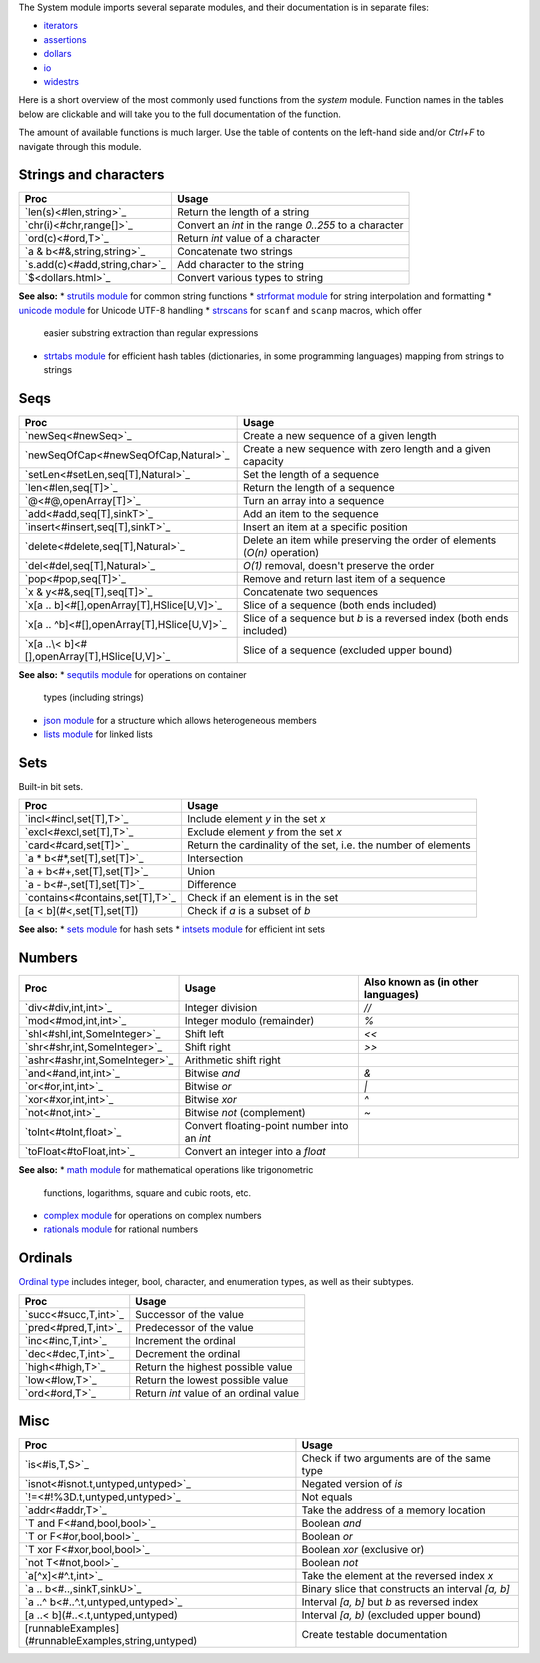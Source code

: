 The System module imports several separate modules, and their documentation
is in separate files:

* `iterators <iterators.html>`_
* `assertions <assertions.html>`_
* `dollars <dollars.html>`_
* `io <io.html>`_
* `widestrs <widestrs.html>`_


Here is a short overview of the most commonly used functions from the
`system` module. Function names in the tables below are clickable and
will take you to the full documentation of the function.

The amount of available functions is much larger. Use the table of contents
on the left-hand side and/or `Ctrl+F` to navigate through this module.


Strings and characters
----------------------

=============================     =======================================
Proc                              Usage
=============================     =======================================
`len(s)<#len,string>`_            Return the length of a string
`chr(i)<#chr,range[]>`_           Convert an `int` in the range `0..255`
                                  to a character
`ord(c)<#ord,T>`_                 Return `int` value of a character
`a & b<#&,string,string>`_        Concatenate two strings
`s.add(c)<#add,string,char>`_     Add character to the string
`$<dollars.html>`_                Convert various types to string
=============================     =======================================

**See also:**
* `strutils module <strutils.html>`_ for common string functions
* `strformat module <strformat.html>`_ for string interpolation and formatting
* `unicode module <unicode.html>`_ for Unicode UTF-8 handling
* `strscans <strscans.html>`_ for ``scanf`` and ``scanp`` macros, which offer
  easier substring extraction than regular expressions
* `strtabs module <strtabs.html>`_ for efficient hash tables
  (dictionaries, in some programming languages) mapping from strings to strings



Seqs
----

==============================================     ==========================================
Proc                                               Usage
==============================================     ==========================================
`newSeq<#newSeq>`_                                 Create a new sequence of a given length
`newSeqOfCap<#newSeqOfCap,Natural>`_               Create a new sequence with zero length
                                                   and a given capacity
`setLen<#setLen,seq[T],Natural>`_                  Set the length of a sequence
`len<#len,seq[T]>`_                                Return the length of a sequence
`@<#@,openArray[T]>`_                              Turn an array into a sequence
`add<#add,seq[T],sinkT>`_                          Add an item to the sequence
`insert<#insert,seq[T],sinkT>`_                    Insert an item at a specific position
`delete<#delete,seq[T],Natural>`_                  Delete an item while preserving the
                                                   order of elements (`O(n)` operation)
`del<#del,seq[T],Natural>`_                        `O(1)` removal, doesn't preserve the order
`pop<#pop,seq[T]>`_                                Remove and return last item of a sequence
`x & y<#&,seq[T],seq[T]>`_                         Concatenate two sequences
`x[a .. b]<#[],openArray[T],HSlice[U,V]>`_         Slice of a sequence (both ends included)
`x[a .. ^b]<#[],openArray[T],HSlice[U,V]>`_        Slice of a sequence but `b` is a 
                                                   reversed index (both ends included)
`x[a ..\< b]<#[],openArray[T],HSlice[U,V]>`_       Slice of a sequence (excluded upper bound)
==============================================     ==========================================

**See also:**
* `sequtils module <sequtils.html>`_ for operations on container
  types (including strings)
* `json module <json.html>`_ for a structure which allows heterogeneous members
* `lists module <lists.html>`_ for linked lists



Sets
----

Built-in bit sets.

===============================     ======================================
Proc                                Usage
===============================     ======================================
`incl<#incl,set[T],T>`_             Include element `y` in the set `x`
`excl<#excl,set[T],T>`_             Exclude element `y` from the set `x`
`card<#card,set[T]>`_               Return the cardinality of the set,
                                    i.e. the number of elements
`a * b<#*,set[T],set[T]>`_          Intersection
`a + b<#+,set[T],set[T]>`_          Union
`a - b<#-,set[T],set[T]>`_          Difference
`contains<#contains,set[T],T>`_     Check if an element is in the set
[a < b](#<,set[T],set[T])           Check if `a` is a subset of `b`
===============================     ======================================

**See also:**
* `sets module <sets.html>`_ for hash sets
* `intsets module <intsets.html>`_ for efficient int sets



Numbers
-------

==============================    ==================================     =====================
Proc                              Usage                                  Also known as
                                                                         (in other languages)
==============================    ==================================     =====================
`div<#div,int,int>`_              Integer division                       `//`
`mod<#mod,int,int>`_              Integer modulo (remainder)             `%`
`shl<#shl,int,SomeInteger>`_      Shift left                             `<<`
`shr<#shr,int,SomeInteger>`_      Shift right                            `>>`
`ashr<#ashr,int,SomeInteger>`_    Arithmetic shift right
`and<#and,int,int>`_              Bitwise `and`                          `&`
`or<#or,int,int>`_                Bitwise `or`                           `|`
`xor<#xor,int,int>`_              Bitwise `xor`                          `^`
`not<#not,int>`_                  Bitwise `not` (complement)             `~`
`toInt<#toInt,float>`_            Convert floating-point number
                                  into an `int`
`toFloat<#toFloat,int>`_          Convert an integer into a `float`
==============================    ==================================     =====================

**See also:**
* `math module <math.html>`_ for mathematical operations like trigonometric
  functions, logarithms, square and cubic roots, etc.
* `complex module <complex.html>`_ for operations on complex numbers
* `rationals module <rationals.html>`_ for rational numbers



Ordinals
--------

`Ordinal type <#Ordinal>`_ includes integer, bool, character, and enumeration
types, as well as their subtypes.

=====================     =======================================
Proc                      Usage
=====================     =======================================
`succ<#succ,T,int>`_      Successor of the value
`pred<#pred,T,int>`_      Predecessor of the value
`inc<#inc,T,int>`_        Increment the ordinal
`dec<#dec,T,int>`_        Decrement the ordinal
`high<#high,T>`_          Return the highest possible value
`low<#low,T>`_            Return the lowest possible value
`ord<#ord,T>`_            Return `int` value of an ordinal value
=====================     =======================================



Misc
----

====================================================  ============================================
Proc                                                  Usage
====================================================  ============================================
`is<#is,T,S>`_                                        Check if two arguments are of the same type
`isnot<#isnot.t,untyped,untyped>`_                    Negated version of `is`
`!=<#!%3D.t,untyped,untyped>`_                        Not equals
`addr<#addr,T>`_                                      Take the address of a memory location
`T and F<#and,bool,bool>`_                            Boolean `and`
`T or F<#or,bool,bool>`_                              Boolean `or`
`T xor F<#xor,bool,bool>`_                            Boolean `xor` (exclusive or)
`not T<#not,bool>`_                                   Boolean `not`
`a[^x]<#^.t,int>`_                                    Take the element at the reversed index `x`
`a .. b<#..,sinkT,sinkU>`_                            Binary slice that constructs an interval
                                                      `[a, b]`
`a ..^ b<#..^.t,untyped,untyped>`_                    Interval `[a, b]` but `b` as reversed index
[a ..< b](#..<.t,untyped,untyped)                     Interval `[a, b)` (excluded upper bound)
[runnableExamples](#runnableExamples,string,untyped)  Create testable documentation
====================================================  ============================================

